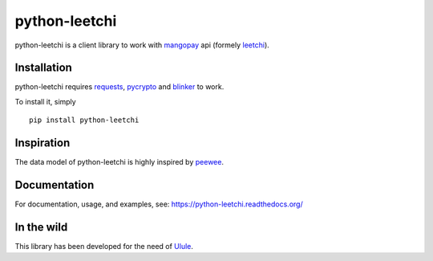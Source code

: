 ==============
python-leetchi
==============

python-leetchi is a client library to work with `mangopay <http://www.mangopay.com/>`_
api (formely `leetchi <http://www.leetchi.com/>`_).

Installation
------------

python-leetchi requires requests_, pycrypto_ and blinker_ to work.

.. _requests: http://docs.python-requests.org/en/latest/
.. _pycrypto: https://pypi.python.org/pypi/pycrypto
.. _blinker: https://pypi.python.org/pypi/blinker

To install it, simply ::

    pip install python-leetchi


Inspiration
-----------

The data model of python-leetchi is highly inspired by `peewee <https://github.com/coleifer/peewee>`_.

Documentation
-------------

For documentation, usage, and examples, see:
https://python-leetchi.readthedocs.org/

In the wild
-----------

This library has been developed for the need of `Ulule <http://ulule.com>`_.

